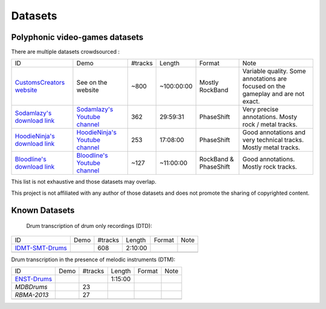 Datasets
========

Polyphonic video-games datasets
-------------------------------

There are multiple datasets crowdsourced :

+--------------------------------+----------------------------------+---------+------------+-----------------------+--------------------------------------------------------------------------------------+
| ID                             | Demo                             | #tracks | Length     | Format                | Note                                                                                 |
+--------------------------------+----------------------------------+---------+------------+-----------------------+--------------------------------------------------------------------------------------+
| `CustomsCreators website`_     | See on the website               | ~800    | ~100:00:00 | Mostly RockBand       | Variable quality. Some annotations are focused on the gameplay and are not exact.    |
+--------------------------------+----------------------------------+---------+------------+-----------------------+--------------------------------------------------------------------------------------+
| `Sodamlazy's download link`_   | `Sodamlazy's Youtube channel`_   | 362     | 29:59:31   | PhaseShift            | Very precise annotations. Mosty rock / metal tracks.                                 |
+--------------------------------+----------------------------------+---------+------------+-----------------------+--------------------------------------------------------------------------------------+
| `HoodieNinja's download link`_ | `HoodieNinja's Youtube channel`_ | 253     | 17:08:00   | PhaseShift            | Good annotations and very technical tracks. Mostly metal tracks.                     |
+--------------------------------+----------------------------------+---------+------------+-----------------------+--------------------------------------------------------------------------------------+
| `Bloodline's download link`_   | `Bloodline's Youtube channel`_   | ~127    | ~11:00:00  | RockBand & PhaseShift | Good annotations. Mostly rock tracks.                                                |
+--------------------------------+----------------------------------+---------+------------+-----------------------+--------------------------------------------------------------------------------------+


.. _CustomsCreators website: http://customscreators.com/index.php?/page/index.html?sort_col=rating_value&sort_order=desc
.. _Sodamlazy's download link: https://www.dropbox.com/sh/19xlrcw87uvyqdt/AACWTm2Th-yL6FAwOgy8glcya
.. _HoodieNinja's download link: https://mega.nz/#F!BrBmGDpB!FutiGD3EBycI69EIVWB55Q
.. _Bloodline's download link: https://mega.nz/#F!vUIzyKAL!Nbc1rswviKKa5WbcWk5Z1g
.. _Sodamlazy's Youtube channel: https://www.youtube.com/channel/UCK7zmooWgENeCFercRJT51A
.. _HoodieNinja's Youtube channel: https://www.youtube.com/channel/UCIJc_NHELwJktUpskj6TbcA
.. _Bloodline's Youtube channel: https://www.youtube.com/user/xBLooDLiNEx808x

This list is not exhaustive and those datasets may overlap.

This project is not affiliated with any author of those datasets and does not promote the sharing of copyrighted content.

Known Datasets
--------------


 Drum transcription of drum only recordings (DTD):

+--------------------------------+----------------------------------+---------+------------+-----------------------+--------------------------------------------------------------------------------------+
| ID                             | Demo                             | #tracks | Length     | Format                | Note                                                                                 |
+--------------------------------+----------------------------------+---------+------------+-----------------------+--------------------------------------------------------------------------------------+
| `IDMT-SMT-Drums`_              |                                  |   608   | 2:10:00    |                       |                                                                                      |
+--------------------------------+----------------------------------+---------+------------+-----------------------+--------------------------------------------------------------------------------------+
|                                |                                  |         |            |                       |                                                                                      |
+--------------------------------+----------------------------------+---------+------------+-----------------------+--------------------------------------------------------------------------------------+


Drum transcription in the presence of melodic instruments (DTM):

+--------------------------------+----------------------------------+---------+------------+-----------------------+--------------------------------------------------------------------------------------+
| ID                             | Demo                             | #tracks | Length     | Format                | Note                                                                                 |
+--------------------------------+----------------------------------+---------+------------+-----------------------+--------------------------------------------------------------------------------------+
| `ENST-Drums`_                  |                                  |         | 1:15:00    |                       |                                                                                      |
+--------------------------------+----------------------------------+---------+------------+-----------------------+--------------------------------------------------------------------------------------+
| `MDBDrums`                     |                                  | 23      |            |                       |                                                                                      |
+--------------------------------+----------------------------------+---------+------------+-----------------------+--------------------------------------------------------------------------------------+
| `RBMA-2013`                    |                                  |   27    |            |                       |                                                                                      |
+--------------------------------+----------------------------------+---------+------------+-----------------------+--------------------------------------------------------------------------------------+
|                                |                                  |         |            |                       |                                                                                      |
+--------------------------------+----------------------------------+---------+------------+-----------------------+--------------------------------------------------------------------------------------+


.. _IDMT-SMT-Drums: https://www.idmt.fraunhofer.de/en/business_units/m2d/smt/drums.html
.. _ENST-Drums: http://www.enst.fr/~grichard/ENST-Drums/ 
.. _MDBDrums: https://github.com/CarlSouthall/MDBDrums
.. _RBMA-2013: http://ifs.tuwien.ac.at/~vogl/datasets/